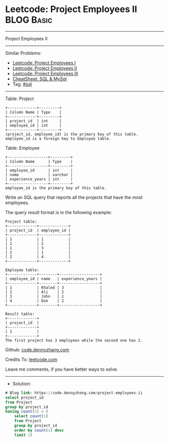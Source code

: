 * Leetcode: Project Employees II                                 :BLOG:Basic:
#+STARTUP: showeverything
#+OPTIONS: toc:nil \n:t ^:nil creator:nil d:nil
:PROPERTIES:
:type:     sql
:END:
---------------------------------------------------------------------
Project Employees II
---------------------------------------------------------------------
#+BEGIN_HTML
<a href="https://github.com/dennyzhang/code.dennyzhang.com/tree/master/problems/project-employees-ii"><img align="right" width="200" height="183" src="https://www.dennyzhang.com/wp-content/uploads/denny/watermark/github.png" /></a>
#+END_HTML
Similar Problems:
- [[https://code.dennyzhang.com/project-employees-i][Leetcode: Project Employees I]]
- [[https://code.dennyzhang.com/project-employees-ii][Leetcode: Project Employees II]]
- [[https://code.dennyzhang.com/project-employees-iii][Leetcode: Project Employees III]]
- [[https://cheatsheet.dennyzhang.com/cheatsheet-mysql-A4][CheatSheet: SQL & MySql]]
- Tag: [[https://code.dennyzhang.com/tag/sql][#sql]]
---------------------------------------------------------------------
Table: Project
#+BEGIN_EXAMPLE
+-------------+---------+
| Column Name | Type    |
+-------------+---------+
| project_id  | int     |
| employee_id | int     |
+-------------+---------+
(project_id, employee_id) is the primary key of this table.
employee_id is a foreign key to Employee table.
#+END_EXAMPLE

Table: Employee
#+BEGIN_EXAMPLE
+------------------+---------+
| Column Name      | Type    |
+------------------+---------+
| employee_id      | int     |
| name             | varchar |
| experience_years | int     |
+------------------+---------+
employee_id is the primary key of this table.
#+END_EXAMPLE
 
Write an SQL query that reports all the projects that have the most employees.

The query result format is in the following example:
#+BEGIN_EXAMPLE
Project table:
+-------------+-------------+
| project_id  | employee_id |
+-------------+-------------+
| 1           | 1           |
| 1           | 2           |
| 1           | 3           |
| 2           | 1           |
| 2           | 4           |
+-------------+-------------+

Employee table:
+-------------+--------+------------------+
| employee_id | name   | experience_years |
+-------------+--------+------------------+
| 1           | Khaled | 3                |
| 2           | Ali    | 2                |
| 3           | John   | 1                |
| 4           | Doe    | 2                |
+-------------+--------+------------------+

Result table:
+-------------+
| project_id  |
+-------------+
| 1           |
+-------------+
The first project has 3 employees while the second one has 2.
#+END_EXAMPLE

Github: [[https://github.com/dennyzhang/code.dennyzhang.com/tree/master/problems/project-employees-ii][code.dennyzhang.com]]

Credits To: [[https://leetcode.com/problems/project-employees-ii/description/][leetcode.com]]

Leave me comments, if you have better ways to solve.
---------------------------------------------------------------------
- Solution:

#+BEGIN_SRC sql
# Blog link: https://code.dennyzhang.com/project-employees-ii
select project_id
from Project
group by project_id
having count(1) = (
    select count(1)
    from Project
    group by project_id
    order by count(1) desc
    limit 1)
#+END_SRC

#+BEGIN_HTML
<div style="overflow: hidden;">
<div style="float: left; padding: 5px"> <a href="https://www.linkedin.com/in/dennyzhang001"><img src="https://www.dennyzhang.com/wp-content/uploads/sns/linkedin.png" alt="linkedin" /></a></div>
<div style="float: left; padding: 5px"><a href="https://github.com/dennyzhang"><img src="https://www.dennyzhang.com/wp-content/uploads/sns/github.png" alt="github" /></a></div>
<div style="float: left; padding: 5px"><a href="https://www.dennyzhang.com/slack" target="_blank" rel="nofollow"><img src="https://www.dennyzhang.com/wp-content/uploads/sns/slack.png" alt="slack"/></a></div>
</div>
#+END_HTML

